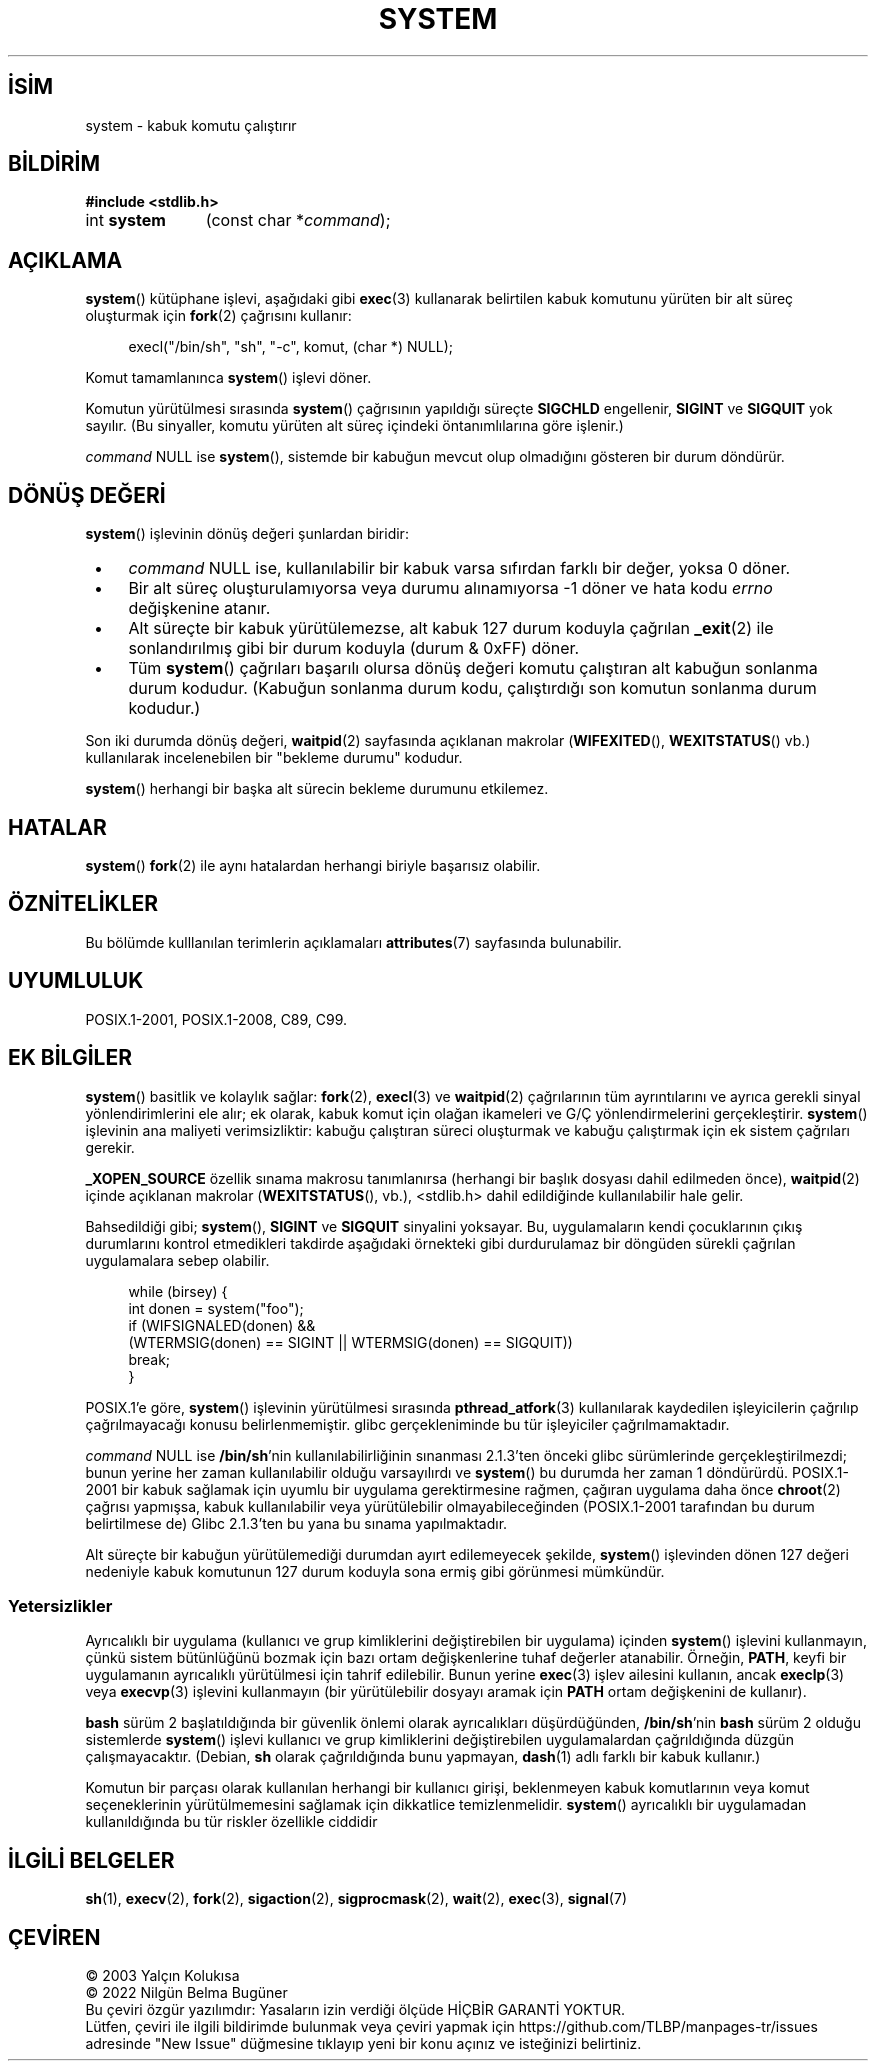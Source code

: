 .ig
 * Bu kılavuz sayfası Türkçe Linux Belgelendirme Projesi (TLBP) tarafından
 * XML belgelerden derlenmiş olup manpages-tr paketinin parçasıdır:
 * https://github.com/TLBP/manpages-tr
 *
 * Özgün Belgenin Lisans ve Telif Hakkı bilgileri:
 *
 * Copyright (c) 1993 by Thomas Koenig (ig25@rz.uni-karlsruhe.de)
 * and Copyright (c) 2014 by Michael Kerrisk <mtk.manpages@gmail.com>
 *
 * %%%LICENSE_START(VERBATIM)
 * Permission is granted to make and distribute verbatim copies of this
 * manual provided the copyright notice and this permission notice are
 * preserved on all copies.
 *
 * Permission is granted to copy and distribute modified versions of this
 * manual under the conditions for verbatim copying, provided that the
 * entire resulting derived work is distributed under the terms of a
 * permission notice identical to this one.
 *
 * Since the Linux kernel and libraries are constantly changing, this
 * manual page may be incorrect or out-of-date.  The author(s) assume no
 * responsibility for errors or omissions, or for damages resulting from
 * the use of the information contained herein.  The author(s) may not
 * have taken the same level of care in the production of this manual,
 * which is licensed free of charge, as they might when working
 * professionally.
 *
 * Formatted or processed versions of this manual, if unaccompanied by
 * the source, must acknowledge the copyright and authors of this work.
 * %%%LICENSE_END
 *
 * Modified Sat Jul 24 17:51:15 1993 by Rik Faith (faith@cs.unc.edu)
 * Modified 11 May 1998 by Joseph S. Myers (jsm28@cam.ac.uk)
 * Modified 14 May 2001, 23 Sep 2001 by aeb
 * 2004-12-20, mtk
..
.\" Derlenme zamanı: 2023-01-21T21:03:32+03:00
.TH "SYSTEM" 3 "6 Mart 2019" "Linux man-pages 5.10" "Kütüphane İşlevleri"
.\" Sözcükleri ilgisiz yerlerden bölme (disable hyphenation)
.nh
.\" Sözcükleri yayma, sadece sola yanaştır (disable justification)
.ad l
.PD 0
.SH İSİM
system - kabuk komutu çalıştırır
.sp
.SH BİLDİRİM
.nf
\fB#include <stdlib.h>\fR
.fi
.sp
.IP "int \fBsystem\fR" 11
(const char *\fIcommand\fR);
.sp
.SH "AÇIKLAMA"
\fBsystem\fR() kütüphane işlevi, aşağıdaki gibi \fBexec\fR(3) kullanarak belirtilen kabuk komutunu yürüten bir alt süreç oluşturmak için \fBfork\fR(2) çağrısını kullanır:
.sp
.RS 4
.nf
execl("/bin/sh", "sh", "-c", komut, (char *) NULL);
.fi
.sp
.RE
Komut tamamlanınca \fBsystem\fR() işlevi döner.
.sp
Komutun yürütülmesi sırasında \fBsystem\fR() çağrısının yapıldığı süreçte \fBSIGCHLD\fR engellenir, \fBSIGINT\fR ve \fBSIGQUIT\fR yok sayılır. (Bu sinyaller, komutu yürüten alt süreç içindeki öntanımlılarına göre işlenir.)
.sp
\fIcommand\fR NULL ise \fBsystem\fR(), sistemde bir kabuğun mevcut olup olmadığını gösteren bir durum döndürür.
.sp
.SH "DÖNÜŞ DEĞERİ"
\fBsystem\fR() işlevinin dönüş değeri şunlardan biridir:
.sp
.PD 1
.RS 1
.IP \(bu 3
\fIcommand\fR NULL ise, kullanılabilir bir kabuk varsa sıfırdan farklı bir değer, yoksa 0 döner.
.IP \(bu 3
Bir alt süreç oluşturulamıyorsa veya durumu alınamıyorsa -1 döner ve hata kodu \fIerrno\fR değişkenine atanır.
.IP \(bu 3
Alt süreçte bir kabuk yürütülemezse, alt kabuk 127 durum koduyla çağrılan \fB_exit\fR(2) ile sonlandırılmış gibi bir durum koduyla (durum & 0xFF) döner.
.IP \(bu 3
Tüm \fBsystem\fR() çağrıları başarılı olursa dönüş değeri komutu çalıştıran alt kabuğun sonlanma durum kodudur. (Kabuğun sonlanma durum kodu, çalıştırdığı son komutun sonlanma durum kodudur.)
.sp
.RE
.PD 0
Son iki durumda dönüş değeri, \fBwaitpid\fR(2) sayfasında açıklanan makrolar (\fBWIFEXITED\fR(), \fBWEXITSTATUS\fR() vb.) kullanılarak incelenebilen bir "bekleme durumu" kodudur.
.sp
\fBsystem\fR() herhangi bir başka alt sürecin bekleme durumunu etkilemez.
.sp
.SH "HATALAR"
\fBsystem\fR() \fBfork\fR(2) ile aynı hatalardan herhangi biriyle başarısız olabilir.
.sp
.SH "ÖZNİTELİKLER"
Bu bölümde kulllanılan terimlerin açıklamaları \fBattributes\fR(7) sayfasında bulunabilir.
.sp
.TS
tab(:);
l1 1l1 1l.
\fBİşlev\fR :\fBÖznitelik\fR :\fBDeğer\fR
T{
\fBsystem\fR
T}:T{
Evre Güvenliği
T}:T{
ÇEG-evet
T}
.TE
.sp
.RE
.sp
.SH "UYUMLULUK"
POSIX.1-2001, POSIX.1-2008, C89, C99.
.sp
.SH "EK BİLGİLER"
\fBsystem\fR() basitlik ve kolaylık sağlar: \fBfork\fR(2), \fBexecl\fR(3) ve \fBwaitpid\fR(2) çağrılarının tüm ayrıntılarını ve ayrıca gerekli sinyal yönlendirimlerini ele alır; ek olarak, kabuk komut için olağan ikameleri ve G/Ç yönlendirmelerini gerçekleştirir. \fBsystem\fR() işlevinin ana maliyeti verimsizliktir: kabuğu çalıştıran süreci oluşturmak ve kabuğu çalıştırmak için ek sistem çağrıları gerekir.
.sp
\fB_XOPEN_SOURCE\fR özellik sınama makrosu tanımlanırsa (herhangi bir başlık dosyası dahil edilmeden önce), \fBwaitpid\fR(2) içinde açıklanan makrolar (\fBWEXITSTATUS\fR(), vb.), <stdlib.h> dahil edildiğinde kullanılabilir hale gelir.
.sp
Bahsedildiği gibi; \fBsystem\fR(), \fBSIGINT\fR ve \fBSIGQUIT\fR sinyalini yoksayar. Bu, uygulamaların kendi çocuklarının çıkış durumlarını kontrol etmedikleri takdirde aşağıdaki örnekteki gibi durdurulamaz bir döngüden sürekli çağrılan uygulamalara sebep olabilir.
.sp
.RS 4
.nf
while (birsey) {
int donen = system("foo");
\&
if (WIFSIGNALED(donen) &&
    (WTERMSIG(donen) == SIGINT || WTERMSIG(donen) == SIGQUIT))
        break;
}
.fi
.sp
.RE
POSIX.1’e göre, \fBsystem\fR() işlevinin yürütülmesi sırasında \fBpthread_atfork\fR(3) kullanılarak kaydedilen işleyicilerin çağrılıp çağrılmayacağı konusu belirlenmemiştir. glibc gerçekleniminde bu tür işleyiciler çağrılmamaktadır.
.sp
\fIcommand\fR NULL ise \fB/bin/sh\fR’nin kullanılabilirliğinin sınanması 2.1.3’ten önceki glibc sürümlerinde gerçekleştirilmezdi; bunun yerine her zaman kullanılabilir olduğu varsayılırdı ve \fBsystem\fR() bu durumda her zaman 1 döndürürdü. POSIX.1-2001 bir kabuk sağlamak için uyumlu bir uygulama gerektirmesine rağmen, çağıran uygulama daha önce \fBchroot\fR(2) çağrısı yapmışsa, kabuk kullanılabilir veya yürütülebilir olmayabileceğinden (POSIX.1-2001 tarafından bu durum belirtilmese de) Glibc 2.1.3’ten bu yana bu sınama yapılmaktadır.
.sp
Alt süreçte bir kabuğun yürütülemediği durumdan ayırt edilemeyecek şekilde, \fBsystem\fR() işlevinden dönen 127 değeri nedeniyle kabuk komutunun 127 durum koduyla sona ermiş gibi görünmesi mümkündür.
.sp
.SS "Yetersizlikler"
Ayrıcalıklı bir uygulama (kullanıcı ve grup kimliklerini değiştirebilen bir uygulama) içinden \fBsystem\fR() işlevini kullanmayın, çünkü sistem bütünlüğünü bozmak için bazı ortam değişkenlerine tuhaf değerler atanabilir. Örneğin, \fBPATH\fR, keyfi bir uygulamanın ayrıcalıklı yürütülmesi için tahrif edilebilir. Bunun yerine \fBexec\fR(3) işlev ailesini kullanın, ancak \fBexeclp\fR(3) veya \fBexecvp\fR(3) işlevini kullanmayın (bir yürütülebilir dosyayı aramak için \fBPATH\fR ortam değişkenini de kullanır).
.sp
\fBbash\fR sürüm 2 başlatıldığında bir güvenlik önlemi olarak ayrıcalıkları düşürdüğünden, \fB/bin/sh\fR’nin \fBbash\fR sürüm 2 olduğu sistemlerde \fBsystem\fR() işlevi kullanıcı ve grup kimliklerini değiştirebilen uygulamalardan çağrıldığında düzgün çalışmayacaktır. (Debian, \fBsh\fR olarak çağrıldığında bunu yapmayan, \fBdash\fR(1) adlı farklı bir kabuk kullanır.)
.sp
Komutun bir parçası olarak kullanılan herhangi bir kullanıcı girişi, beklenmeyen kabuk komutlarının veya komut seçeneklerinin yürütülmemesini sağlamak için dikkatlice temizlenmelidir. \fBsystem\fR() ayrıcalıklı bir uygulamadan kullanıldığında bu tür riskler özellikle ciddidir
.sp
.sp
.SH "İLGİLİ BELGELER"
\fBsh\fR(1), \fBexecv\fR(2), \fBfork\fR(2), \fBsigaction\fR(2), \fBsigprocmask\fR(2), \fBwait\fR(2), \fBexec\fR(3), \fBsignal\fR(7)
.sp
.SH "ÇEVİREN"
© 2003 Yalçın Kolukısa
.br
© 2022 Nilgün Belma Bugüner
.br
Bu çeviri özgür yazılımdır: Yasaların izin verdiği ölçüde HİÇBİR GARANTİ YOKTUR.
.br
Lütfen, çeviri ile ilgili bildirimde bulunmak veya çeviri yapmak için https://github.com/TLBP/manpages-tr/issues adresinde "New Issue" düğmesine tıklayıp yeni bir konu açınız ve isteğinizi belirtiniz.
.sp
